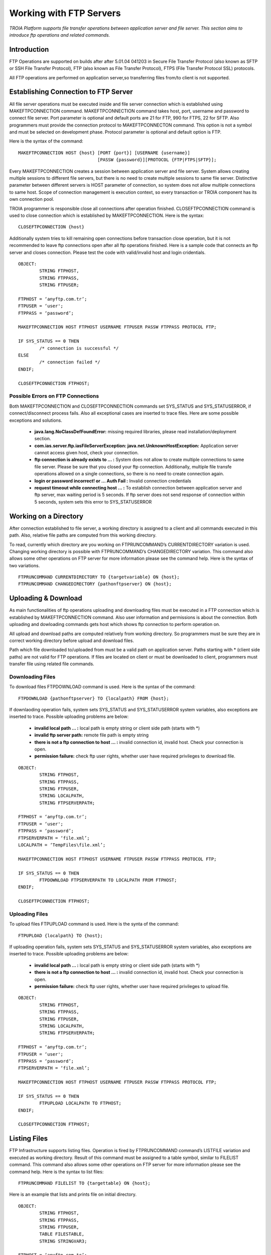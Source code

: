 

========================
Working with FTP Servers
========================

*TROIA Platform supports file transfer operations between application server and file server. This section aims to introduce ftp operations and related commands.*

Introduction
------------

FTP Operations are supported on builds after after 5.01.04 041203 in Secure File Transfer Protocol (also known as SFTP or SSH File Transfer Protocol), FTP (also known as File Transfer Protocol), FTPS (File Transfer Protocol SSL) protocols.

All FTP operations are performed on application server,so transferring files from/to client is not supported.

Establishing Connection to FTP Server
-------------------------------------

All file server operations must be executed inside and file server connection which is established using MAKEFTPCONNECTION command. MAKEFTPCONNECTION command takes host, port, username and password to connect file server. Port parameter is optional and default ports are 21 for FTP, 990 for FTPS, 22 for SFTP. Also programmers must provide the connection protocol to MAKEFTPCONNECTON command. This option is not a symbol and must be selected on development phase. Protocol parameter is optional and default option is FTP.

Here is the syntax of the command:

::

	MAKEFTPCONNECTION HOST {host} [PORT {port}] [USERNAME {username}] 
	                              [PASSW {password}][PROTOCOL {FTP|FTPS|SFTP}];

Every MAKEFTPCONNECTION creates a session between application server and file server. System allows creating multiple sessions to different file servers, but there is no need to create multiple sessions to same file server. Distinctive parameter between different servers is HOST parameter of connection, so system does not allow multiple connections to same host. Scope of connection management is execution context, so every transaction or TROIA component has its own connection pool.

TROIA programmer is responsible close all connections after operation finished. CLOSEFTPCONNECTION command is used to close connection which is established by MAKEFTPCONNECTION. Here is the syntax:

::
	
	CLOSEFTPCONNECTION {host}

Additionally system tries to kill remaining open connections before transaction close operation, but it is not recommended to leave ftp connections open after all ftp operations finished. Here is a sample code that connects an ftp server and closes connection. Please test the code with valid/invalid host and login cridentials.

::

	OBJECT: 
		STRING FTPHOST,
		STRING FTPPASS,
		STRING FTPUSER;

	FTPHOST = ‘anyftp.com.tr’;
	FTPUSER = ‘user';
	FTPPASS = ‘password’;

	MAKEFTPCONNECTION HOST FTPHOST USERNAME FTPUSER PASSW FTPPASS PROTOCOL FTP;

	IF SYS_STATUS == 0 THEN
		/* connection is successful */
	ELSE
		/* connection failed */
	ENDIF;

	CLOSEFTPCONNECTION FTPHOST;



Possible Errors on FTP Connections
==================================

Both MAKEFTPCONNECTION and CLOSEFTPCONNECTION commands set SYS_STATUS and SYS_STATUSERROR, if connect/disconnect process fails. Also all exceptional cases are inserted to trace files.  Here are some possible exceptions and solutions.

 - **java.lang.NoClassDefFoundError:** missing required libraries, please read installation/deployment section.
 
 - **com.ias.server.ftp.iasFileServerException: java.net.UnknownHostException:** Application server cannot access given host, check your connection.
 
 - **ftp connection is already exists to … :** System does not allow to create multiple connections to same file server. Please be sure that you closed your ftp connection. Additionally, multiple file transfe operations allowed on a single connections, so there is no need to create connection again.
 
 - **login or password incorrect! or … Auth Fail :** Invalid connection credentials
 
 - **request timeout while connecting host … :** To establish connection between application server and ftp server, max waiting period is 5 seconds. If ftp server does not send response of connection within 5 seconds, system sets this error to SYS_STATUSERROR 



Working on a Directory
----------------------

After connection established to file server, a working directory is assigned to a client and all commands executed in this path. Also, relative file paths are computed from this working directory.

To read, currently which directory are you working on FTPRUNCOMMAND’s CURRENTDIRECTORY variation is used. Changing working directory is possible with FTPRUNCOMMAND’s CHANGEDIRECTORY variation. This command also allows some other operations on FTP server for more information please see the command help. Here is the syntax of two variations.

::

	FTPRUNCOMMAND CURRENTDIRECTORY TO {targetvariable} ON {host};
	FTPRUNCOMMAND CHANGEDIRECTORY {pathonftpserver} ON {host};

Uploading & Download
--------------------

As main functionalities of ftp operations uploading and downloading files must be executed in a FTP connection which is established by MAKEFTPCONNECTION command. Also user information and permissions is about the connection. Both uploading and dowloading commands gets host which shows ftp connection to perform operation on.

All upload and download paths are computed relatively from working directory. So programmers must be sure they are in correct working directory before upload and download files.

Path which file downloaded to/uploaded from must be a valid path on application server. Paths starting with * (client side paths) are not valid for FTP operations. If files are located on client or must be downloaded to client, programmers must transfer file using related file commands.


Downloading Files
=================

To download files FTPDOWNLOAD command is used. Here is the syntax of the command:

::
	
	FTPDOWNLOAD {pathonftpserver} TO {localpath} FROM {host};
	

If downlaoding operation fails, system sets SYS_STATUS and SYS_STATUSERROR system variables, also exceptions are inserted to trace. Possible uploading problems are below:

 - **invalid local path … :** local path is empty string or client side path (starts with *)
 
 - **invalid ftp server path:** remote file path is empty string
 
 - **there is not a ftp connection to host … :** invalid connection id, invalid host. Check your connection is open.
 
 - **permission failure:** check ftp user rights, whether user have required privileges to download file. 
 
::

	OBJECT: 
		STRING FTPHOST,
		STRING FTPPASS,
		STRING FTPUSER,
		STRING LOCALPATH,
		STRING FTPSERVERPATH;

	FTPHOST = ‘anyftp.com.tr’;
	FTPUSER = ‘user';
	FTPPASS = ‘password’;
	FTPSERVERPATH = ‘file.xml’;
	LOCALPATH = ‘TempFiles\file.xml’;

	MAKEFTPCONNECTION HOST FTPHOST USERNAME FTPUSER PASSW FTPPASS PROTOCOL FTP;

	IF SYS_STATUS == 0 THEN
		FTPDOWNLOAD FTPSERVERPATH TO LOCALPATH FROM FTPHOST;
	ENDIF;

	CLOSEFTPCONNECTION FTPHOST;

Uploading Files
===============

To upload files FTPUPLOAD command is used. Here is the synta of the command:	

::

	FTPUPLOAD {localpath} TO {host};
	
If uploading operation fails, system sets SYS_STATUS and SYS_STATUSERROR system variables, also exceptions are inserted to trace. Possible uploading problems are below:

 - **invalid local path … :** local path is empty string or client side path (starts with *)
 
 - **there is not a ftp connection to host … :** invalid connection id, invalid host. Check your connection is open.
 
 - **permission failure:** check ftp user rights, whether user have required privileges to upload file. 
 
::

	OBJECT: 
		STRING FTPHOST,
		STRING FTPPASS,
		STRING FTPUSER,
		STRING LOCALPATH,
		STRING FTPSERVERPATH;

	FTPHOST = ‘anyftp.com.tr’;
	FTPUSER = ‘user';
	FTPPASS = ‘password’;
	FTPSERVERPATH = ‘file.xml’;

	MAKEFTPCONNECTION HOST FTPHOST USERNAME FTPUSER PASSW FTPPASS PROTOCOL FTP;

	IF SYS_STATUS == 0 THEN
		FTPUPLOAD LOCALPATH TO FTPHOST;
	ENDIF;

	CLOSEFTPCONNECTION FTPHOST;


Listing Files
-------------

FTP Infrastructure supports listing files. Operation is fired by FTPRUNCOMMAND command’s LISTFILE variation and executed as working directory. Result of this command must be assigned to a table symbol, similar to FILELIST command. This command also allows some other operations on FTP server for more information please see the command help. Here is the syntax to list files:

::

	FTPRUNCOMMAND FILELIST TO {targettable} ON {host};
	
	
Here is an example that lists and prints file on initial directory.

::
	
	OBJECT: 
		STRING FTPHOST,
		STRING FTPPASS,
		STRING FTPUSER,
		TABLE FILESTABLE,
		STRING STRINGVAR3;

	FTPHOST = ‘anyftp.com.tr’;
	FTPUSER = ‘user';
	FTPPASS = ‘password’;
	DIRNAME = ‘myfolder’;

	MAKEFTPCONNECTION HOST FTPHOST USERNAME FTPUSER PASSW FTPPASS PROTOCOL FTP;

	IF SYS_STATUS == 0 THEN

		FTPRUNCOMMAND FILELIST TO FILESTABLE ON FTPHOST;

		LOOP AT FILESTABLE
		BEGIN
			STRINGVAR3 = STRINGVAR3 + FILESTABLE_NAME + TOCHAR(10);
		ENDLOOP;

	ENDIF;

	CLOSEFTPCONNECTION FTPHOST;


Creating and Deleting Folders & Files
-------------------------------------

Infrastructure allows TROIA programmer to create and delete folders on working directory.  These operations are executed on a ftp connection which is established by MAKEFTPCONNECTION command.
To create and delete folders and delete files use FTPRUNCOMMAND command. This command also allows some other operations on FTP server for more information please see the command help. Here is the syntax for directory and file operations:

::

	FTPRUNCOMMAND DELETEDIRECTORY {pathonftpserver} ON {host}; 
	FTPRUNCOMMAND DELETEFILE {pathonftpserver} ON {host};
	FTPRUNCOMMAND CREATEDIRECTORY {pathonftpserver} ON {host}; 
	
Here is an example, that creates a folder on ftp server, changes directory, uploads a local file, finally deletes file and directory.
	
::

	OBJECT: 
		STRING FTPHOST,
		STRING FTPPASS,
		STRING FTPUSER,
		STRING LOCALPATH,
		STRING FTPSERVERPATH,
		STRING DIRNAME,
		TABLE FILESTABLE;

	FTPHOST = ‘anyftp.com.tr’;
	FTPUSER = ‘user';
	FTPPASS = ‘password’;
	DIRNAME = ‘myfolder’;
	
	LOCALPATH = 'file.xml';

	MAKEFTPCONNECTION HOST FTPHOST USERNAME FTPUSER PASSW FTPPASS PROTOCOL FTP;

	IF SYS_STATUS == 0 THEN

		FTPRUNCOMMAND CREATEDIRECTORY DIRNAME ON FTPHOST; 
		FTPRUNCOMMAND CHANGEDIRECTORY DIRNAME ON FTPHOST;
		
		FTPUPLOAD LOCALPATH TO FTPHOST;
		FTPRUNCOMMAND DELETEFILE 'file.xml' ON FTPHOST;
	
		FTPRUNCOMMAND DELETEDIRECTORY DIRNAME ON FTPHOST; 

	ENDIF;

	CLOSEFTPCONNECTION FTPHOST;




